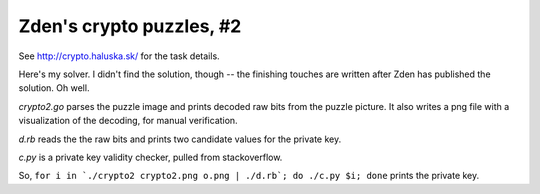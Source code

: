 Zden's crypto puzzles, #2
=========================

See http://crypto.haluska.sk/ for the task details.

Here's my solver. I didn't find the solution, though -- the finishing 
touches are written after Zden has published the solution. Oh well.

`crypto2.go` parses the puzzle image and prints decoded raw bits from the 
puzzle picture. It also writes a png file with a visualization of the 
decoding, for manual verification.

`d.rb` reads the the raw bits and prints two candidate values for the 
private key.

`c.py` is a private key validity checker, pulled from stackoverflow.

So, ``for i in `./crypto2 crypto2.png o.png | ./d.rb`; do ./c.py $i; done`` 
prints the private key.
